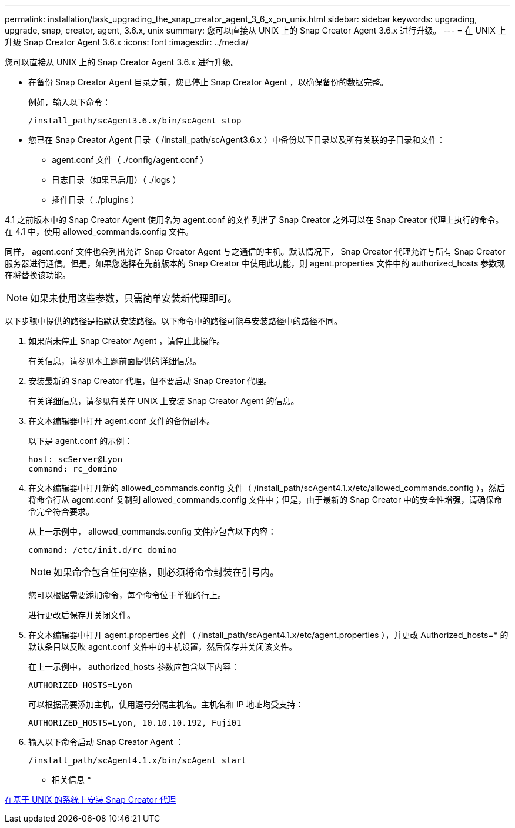 ---
permalink: installation/task_upgrading_the_snap_creator_agent_3_6_x_on_unix.html 
sidebar: sidebar 
keywords: upgrading, upgrade, snap, creator, agent, 3.6.x, unix 
summary: 您可以直接从 UNIX 上的 Snap Creator Agent 3.6.x 进行升级。 
---
= 在 UNIX 上升级 Snap Creator Agent 3.6.x
:icons: font
:imagesdir: ../media/


[role="lead"]
您可以直接从 UNIX 上的 Snap Creator Agent 3.6.x 进行升级。

* 在备份 Snap Creator Agent 目录之前，您已停止 Snap Creator Agent ，以确保备份的数据完整。
+
例如，输入以下命令：

+
[listing]
----
/install_path/scAgent3.6.x/bin/scAgent stop
----
* 您已在 Snap Creator Agent 目录（ /install_path/scAgent3.6.x ）中备份以下目录以及所有关联的子目录和文件：
+
** agent.conf 文件（ ./config/agent.conf ）
** 日志目录（如果已启用）（ ./logs ）
** 插件目录（ ./plugins ）




4.1 之前版本中的 Snap Creator Agent 使用名为 agent.conf 的文件列出了 Snap Creator 之外可以在 Snap Creator 代理上执行的命令。在 4.1 中，使用 allowed_commands.config 文件。

同样， agent.conf 文件也会列出允许 Snap Creator Agent 与之通信的主机。默认情况下， Snap Creator 代理允许与所有 Snap Creator 服务器进行通信。但是，如果您选择在先前版本的 Snap Creator 中使用此功能，则 agent.properties 文件中的 authorized_hosts 参数现在将替换该功能。


NOTE: 如果未使用这些参数，只需简单安装新代理即可。

以下步骤中提供的路径是指默认安装路径。以下命令中的路径可能与安装路径中的路径不同。

. 如果尚未停止 Snap Creator Agent ，请停止此操作。
+
有关信息，请参见本主题前面提供的详细信息。

. 安装最新的 Snap Creator 代理，但不要启动 Snap Creator 代理。
+
有关详细信息，请参见有关在 UNIX 上安装 Snap Creator Agent 的信息。

. 在文本编辑器中打开 agent.conf 文件的备份副本。
+
以下是 agent.conf 的示例：

+
[listing]
----
host: scServer@Lyon
command: rc_domino
----
. 在文本编辑器中打开新的 allowed_commands.config 文件（ /install_path/scAgent4.1.x/etc/allowed_commands.config ），然后将命令行从 agent.conf 复制到 allowed_commands.config 文件中；但是，由于最新的 Snap Creator 中的安全性增强，请确保命令完全符合要求。
+
从上一示例中， allowed_commands.config 文件应包含以下内容：

+
[listing]
----
command: /etc/init.d/rc_domino
----
+

NOTE: 如果命令包含任何空格，则必须将命令封装在引号内。

+
您可以根据需要添加命令，每个命令位于单独的行上。

+
进行更改后保存并关闭文件。

. 在文本编辑器中打开 agent.properties 文件（ /install_path/scAgent4.1.x/etc/agent.properties ），并更改 Authorized_hosts=* 的默认条目以反映 agent.conf 文件中的主机设置，然后保存并关闭该文件。
+
在上一示例中， authorized_hosts 参数应包含以下内容：

+
[listing]
----
AUTHORIZED_HOSTS=Lyon
----
+
可以根据需要添加主机，使用逗号分隔主机名。主机名和 IP 地址均受支持：

+
[listing]
----
AUTHORIZED_HOSTS=Lyon, 10.10.10.192, Fuji01
----
. 输入以下命令启动 Snap Creator Agent ：
+
[listing]
----
/install_path/scAgent4.1.x/bin/scAgent start
----


* 相关信息 *

xref:task_installing_the_snap_creator_agent_on_unix.adoc[在基于 UNIX 的系统上安装 Snap Creator 代理]
